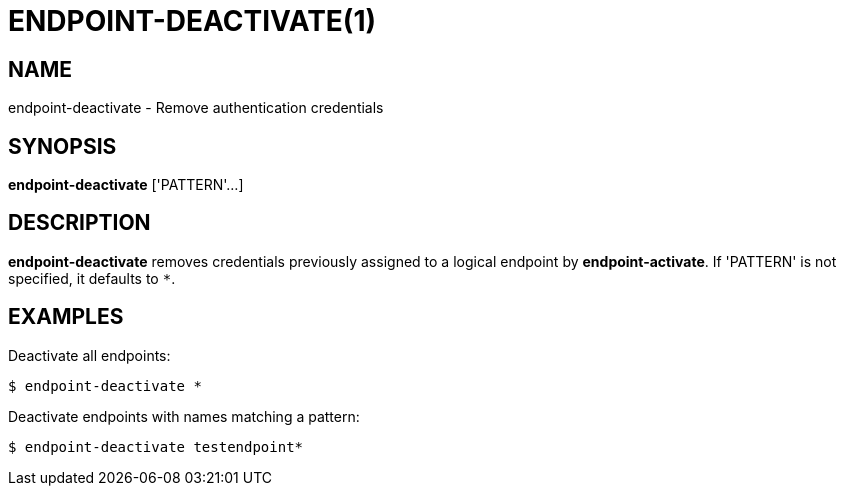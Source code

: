 = ENDPOINT-DEACTIVATE(1)

== NAME

endpoint-deactivate - Remove authentication credentials

== SYNOPSIS

*endpoint-deactivate* ['PATTERN'...]

== DESCRIPTION

*endpoint-deactivate* removes credentials previously assigned to a logical
endpoint by *endpoint-activate*.  If 'PATTERN' is not specified, it defaults
to `*`.

== EXAMPLES

Deactivate all endpoints:

----
$ endpoint-deactivate *
----

Deactivate endpoints with names matching a pattern:

----
$ endpoint-deactivate testendpoint*
----
